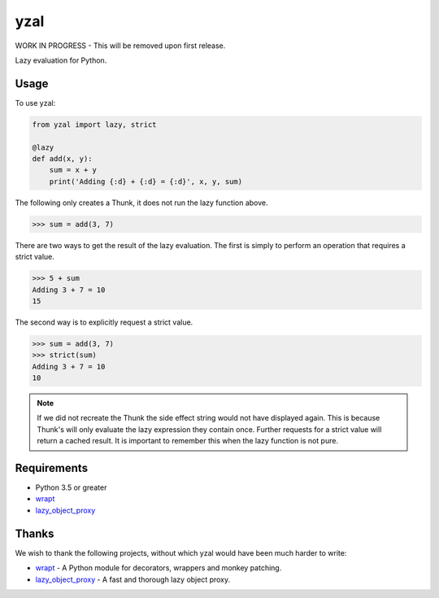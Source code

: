 yzal |build-status| |coverage-status|
=======================================

WORK IN PROGRESS - This will be removed upon first release.

Lazy evaluation for Python.


Usage
-----

To use yzal:

.. code-block:: python

    from yzal import lazy, strict

    @lazy
    def add(x, y):
        sum = x + y
        print('Adding {:d} + {:d} = {:d}', x, y, sum)

The following only creates a Thunk, it does not run the lazy function above.

.. code-block:: python

    >>> sum = add(3, 7)

There are two ways to get the result of the lazy evaluation.  The first is
simply to perform an operation that requires a strict value.

.. code-block:: python

    >>> 5 + sum
    Adding 3 + 7 = 10
    15

The second way is to explicitly request a strict value.

.. code-block:: python

    >>> sum = add(3, 7)
    >>> strict(sum)
    Adding 3 + 7 = 10
    10

.. note::

    If we did not recreate the Thunk the side effect string would not have
    displayed again.  This is because Thunk's will only evaluate the lazy
    expression they contain once.  Further requests for a strict value will
    return a cached result.  It is important to remember this when the lazy
    function is not pure.


Requirements
------------

* Python 3.5 or greater
* wrapt_
* lazy_object_proxy_

Thanks
------

We wish to thank the following projects, without which yzal would have been
much harder to write:

* wrapt_ - A Python module for decorators, wrappers and monkey patching.
* lazy_object_proxy_ - A fast and thorough lazy object proxy.


.. |build-status| image:: https://travis-ci.org/mrshannon/yazl.svg?branch=master&style=flat
   :target: https://travis-ci.org/mrshannon/yazl
   :alt: Build status
.. |coverage-status| image:: http://codecov.io/github/mrshannon/yazl/coverage.svg?branch=master
   :target: http://codecov.io/github/mrshannon/yazl?branch=master
   :alt: Test coverage
.. _wrapt: https://wrapt.readthedocs.io/en/latest/
.. _lazy_object_proxy: https://python-lazy-object-proxy.readthedocs.io/en/latest/

